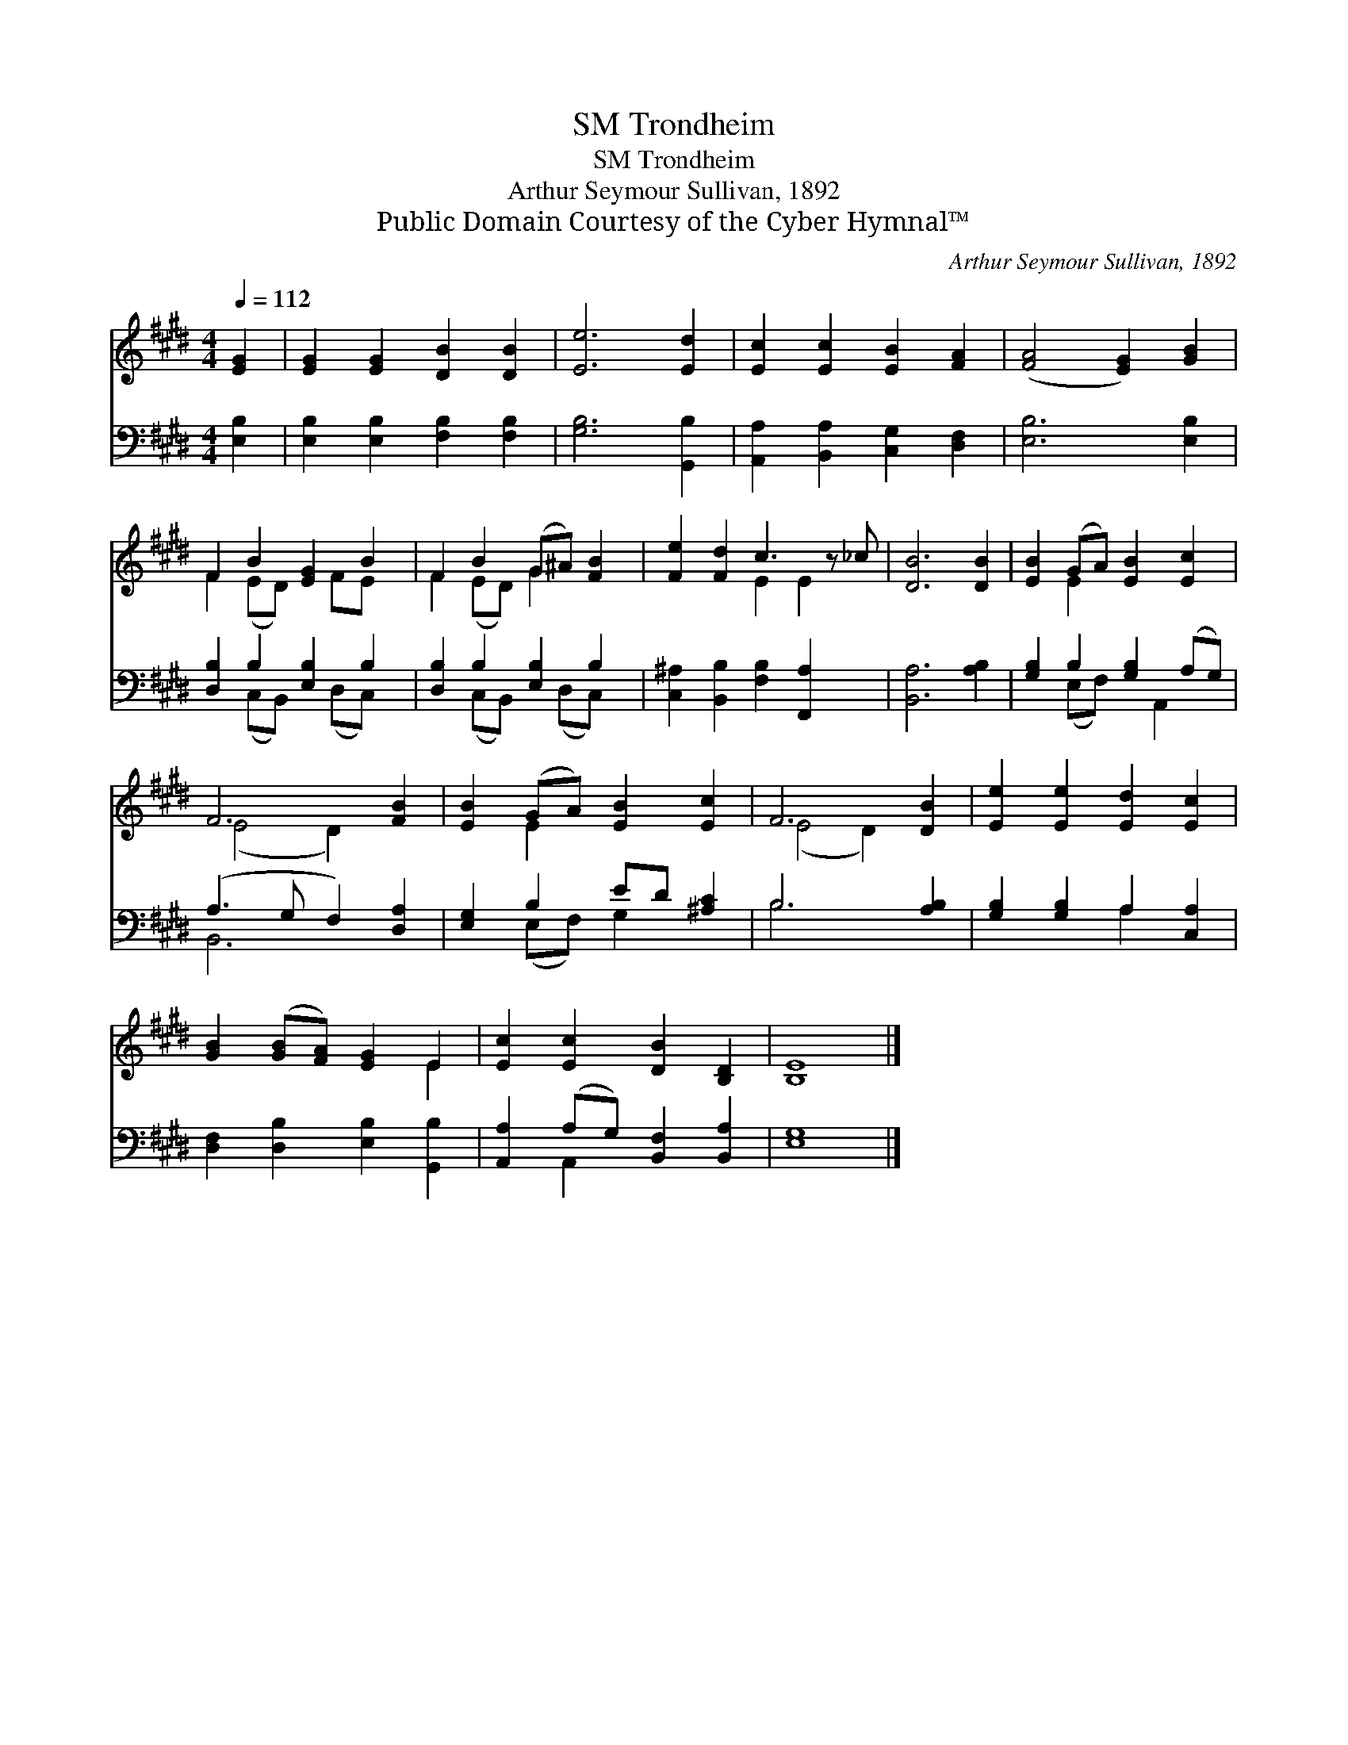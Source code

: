 X:1
T:Trondheim, SM
T:Trondheim, SM
T:Arthur Seymour Sullivan, 1892
T:Public Domain Courtesy of the Cyber Hymnal™
C:Arthur Seymour Sullivan, 1892
Z:Public Domain
Z:Courtesy of the Cyber Hymnal™
%%score ( 1 2 ) ( 3 4 )
L:1/8
Q:1/4=112
M:4/4
K:E
V:1 treble 
V:2 treble 
V:3 bass 
V:4 bass 
V:1
 [EG]2 | [EG]2 [EG]2 [DB]2 [DB]2 | [Ee]6 [Ed]2 | [Ec]2 [Ec]2 [EB]2 [FA]2 | ([FA]4 [EG]2) [GB]2 | %5
 F2 B2 [EG]2 B2 | F2 B2 (G^A) [FB]2 | [Fe]2 [Fd]2 c3 z _c | [DB]6 [DB]2 | [EB]2 (GA) [EB]2 [Ec]2 | %10
 F6 [FB]2 | [EB]2 (GA) [EB]2 [Ec]2 | F6 [DB]2 | [Ee]2 [Ee]2 [Ed]2 [Ec]2 | %14
 [GB]2 ([GB][FA]) [EG]2 E2 | [Ec]2 [Ec]2 [DB]2 [B,D]2 | [B,E]8 |] %17
V:2
 x2 | x8 | x8 | x8 | x8 | F2 (ED) x FE x | F2 (ED) G2 x2 | x4 E2 E2 x | x8 | x2 E2 x4 | %10
 (E4 D2) x2 | x2 E2 x4 | (E4 D2) x2 | x8 | x6 E2 | x8 | x8 |] %17
V:3
 [E,B,]2 | [E,B,]2 [E,B,]2 [F,B,]2 [F,B,]2 | [G,B,]6 [G,,B,]2 | [A,,A,]2 [B,,A,]2 [C,G,]2 [D,F,]2 | %4
 [E,B,]6 [E,B,]2 | [D,B,]2 B,2 [E,B,]2 B,2 | [D,B,]2 B,2 [E,B,]2 B,2 | %7
 [C,^A,]2 [B,,B,]2 [F,B,]2 [F,,A,]2 x | [B,,A,]6 [A,B,]2 | [G,B,]2 B,2 [G,B,]2 (A,G,) | %10
 (A,3 G, F,2) [D,A,]2 | [E,G,]2 B,2 ED [^A,C]2 | B,6 [A,B,]2 | [G,B,]2 [G,B,]2 A,2 [C,A,]2 | %14
 [D,F,]2 [D,B,]2 [E,B,]2 [G,,B,]2 | [A,,A,]2 (A,G,) [B,,F,]2 [B,,A,]2 | [E,G,]8 |] %17
V:4
 x2 | x8 | x8 | x8 | x8 | x2 (C,B,,) x (D,C,) x | x2 (C,B,,) x (D,C,) x | x9 | x8 | %9
 x2 (E,F,) x A,,2 x | B,,6 x2 | x2 (E,F,) G,2 x2 | B,6 x2 | x4 A,2 x2 | x8 | x2 A,,2 x4 | x8 |] %17

